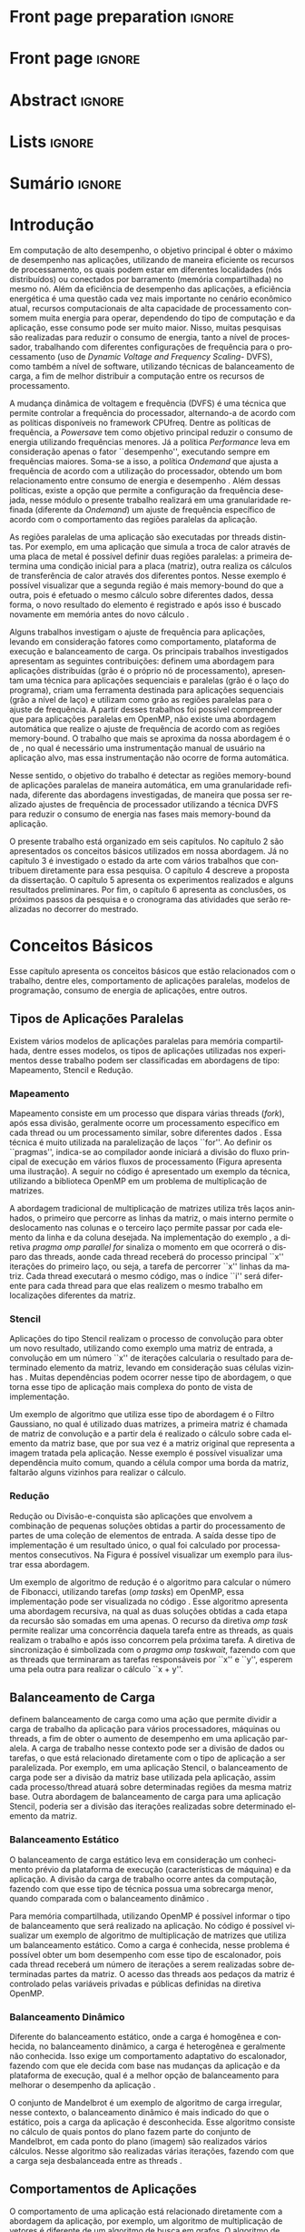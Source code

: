 #+TITLE: 
#+AUTHOR: Gabriel Bronzatti Moro

#+STARTUP: overview indent
#+LANGUAGE: en
#+OPTIONS: H:3 creator:nil timestamp:nil skip:nil toc:nil num:t ^:nil ~:~
#+OPTIONS: author:nil title:nil date:nil
#+TAGS: noexport(n) deprecated(d) ignore(i)
#+EXPORT_SELECT_TAGS: export
#+EXPORT_EXCLUDE_TAGS: noexport

#+LATEX_CLASS: iiufrgs
#+LATEX_CLASS_OPTIONS: [ppgc,tc,brasilian]
#+LATEX_HEADER: \usepackage[utf8]{inputenc}
#+LATEX_HEADER: \usepackage[T1]{fontenc}
#+LATEX_HEADER: \usepackage{subfigure}
#+LATEX_HEADER: \usepackage{tabulary}
#+LATEX_HEADER: \usepackage{tabularx}
#+LATEX_HEADER: \usepackage{mathtools}
#+LATEX_HEADER: \usepackage{algorithm}
#+LATEX_HEADER: \usepackage{algorithmic}
#+LATEX_HEADER: \usepackage{listings}
#+LATEX_HEADER: \lstset{language=C++,
#+LATEX_HEADER:  basicstyle=\ttfamily,
#+LATEX_HEADER:  keywordstyle=\color{blue}\ttfamily,
#+LATEX_HEADER:  stringstyle=\color{red}\ttfamily,
#+LATEX_HEADER:  commentstyle=\color{green}\ttfamily,
#+LATEX_HEADER:  morecomment=[l][\color{magenta}]{\#}
#+LATEX_HEADER: }
#+LATEX_HEADER: \newcommand{\prettysmall}{\fontsize{6.5}{6.5}\selectfont}
#+LATEX_HEADER: \newcommand{\prettysmallbis}{\fontsize{7}{7}\selectfont}
#+LATEX_HEADER: \newcommand{\mtilde}{~}
#+LATEX_HEADER: \usepackage[utf8]{inputenc}
#+LATEX_HEADER: \usepackage[T1]{fontenc}
#+LATEX_HEADER: %\usepackage{palatino}
#+LATEX_HEADER: \usepackage{hyperref}
#+LATEX_HEADER: \usepackage{cleveref}
#+LATEX_HEADER: \usepackage{booktabs}
#+LATEX_HEADER: \usepackage[normalem]{ulem}
#+LATEX_HEADER: \usepackage{xspace}
#+LATEX_HEADER: \usepackage{amsmath}
#+LATEX_HEADER: \usepackage{color}
#+LATEX_HEADER: \usepackage{lscape}
#+LATEX_HEADER: \newcommand{\review}[1]{\textcolor[rgb]{1,0,0}{[Orientador: #1]}}
#+LATEX_HEADER: \newcommand{\Orientador}[1]{\textcolor[rgb]{0.2,0.2,0.7}{[Orientador: #1]}}
#+LATEX_HEADER: \newcommand{\source}{Source: Author}
#+LATEX_HEADER: \input{configuration.tex}

* Export to PDF (org-mode installation + emacnos configuration)    :noexport:

_org-mode installation_

Use the org-version =8.3.4=. To check, run M-x then type org-version,
then hit the enter key. You should see the current version. If your
version is older, or if the command you just type is unrecognized, you
have to install the latest version of org by following these steps:

#+BEGIN_SRC sh :results silent :exports none
git clone git://orgmode.org/org-mode.git; cd org-mode;
git checkout release_8.3.4; make
#+END_SRC

Then, edit the file =local.mk= changing the variable =prefix=. I
suggest you install in your HOME directory by putting something like:

=/home/schnorr/install/org-mode/=

For me, I have this (just an example):

#+BEGIN_EXAMPLE
prefix  = /home/schnorr/install/org-mode/
#+END_EXAMPLE

Finally, within the org-mode directory, just type:

#+BEGIN_SRC sh :results silent :exports none
make install
#+END_SRC

_Emacs configuration_

Now, you need to configure emacs.

Create a directory =.emacs.d= in your HOME directory.

Make sure your version of emacs is at least 24.4. Mine is:

#+begin_src sh :results output :session :exports both
emacs --version
#+end_src

#+RESULTS:
: GNU Emacs 24.4.1
: Copyright (C) 2014 Free Software Foundation, Inc.
: GNU Emacs comes with ABSOLUTELY NO WARRANTY.
: You may redistribute copies of Emacs
: under the terms of the GNU General Public License.
: For more information about these matters, see the file named COPYING.

Then, create (in =.emacs.d= directory) a =init.el= file with the following:

#+BEGIN_EXAMPLE
(add-to-list 'load-path "~/install/org-mode/emacs/site-lisp/org")
(mapc #'org-babel-load-file (directory-files dotfiles-dir t "\\.org$"))
#+END_EXAMPLE

To have the shortcuts and facilities I employ when coding in org, you
might want to put in the =.emacs.d= directory the contents described here:

http://mescal.imag.fr/membres/arnaud.legrand/misc/init.php

Or, just execute the following sequence of commands:

#+begin_src sh :results output :session :exports both
cd $HOME/.emacs.d/
wget http://mescal.imag.fr/membres/arnaud.legrand/misc/init.org -O mine.org
#+end_src

Note that the name has to be different from =init.org=, otherwise in the
first run of =emacs=, the initialization process will destroy the
configuration file you have just created. In this example, I have then
called the file =mine.org=.

Hope this helps.

* Front page preparation                                           :ignore:
#+BEGIN_LaTeX
\title{Reduzindo o Consumo de Energia nas Regiões Memory-bound de Aplicações Paralelas}
\author{Bronzatti Moro}{Gabriel}
\advisor[Prof.~Dr.]{Mello Schnorr}{Lucas}

\date{Outubro}{2016}
\location{Porto Alegre}{RS}

% \renewcommand{\nominataReit}{Prof\textsuperscript{a}.~Wrana Maria Panizzi}
% \renewcommand{\nominataReitname}{Reitora}
% \renewcommand{\nominataPRE}{Prof.~Jos{\'e} Carlos Ferraz Hennemann}
% \renewcommand{\nominataPREname}{Pr{\'o}-Reitor de Ensino}
% \renewcommand{\nominataPRAPG}{Prof\textsuperscript{a}.~Joc{\'e}lia Grazia}
% \renewcommand{\nominataPRAPGname}{Pr{\'o}-Reitora Adjunta de P{\'o}s-Gradua{\c{c}}{\~a}o}
% \renewcommand{\nominataDir}{Prof.~Philippe Olivier Alexandre Navaux}
% \renewcommand{\nominataDirname}{Diretor do Instituto de Inform{\'a}tica}
% \renewcommand{\nominataCoord}{Prof.~Carlos Alberto Heuser}
% \renewcommand{\nominataCoordname}{Coordenador do PPGC}
% \renewcommand{\nominataBibchefe}{Beatriz Regina Bastos Haro}
% \renewcommand{\nominataBibchefename}{Bibliotec{\'a}ria-chefe do Instituto de Inform{\'a}tica}
% \renewcommand{\nominataChefeINA}{Prof.~Jos{\'e} Valdeni de Lima}
% \renewcommand{\nominataChefeINAname}{Chefe do \deptINA}
% \renewcommand{\nominataChefeINT}{Prof.~Leila Ribeiro}
% \renewcommand{\nominataChefeINTname}{Chefe do \deptINT}


%
% TODO: provide these keywords
%
\keyword{Aplicações Paralelas, Consumo de Energia, Memory-bound, DVFS}
#+END_LaTeX

* Front page                                                       :ignore:
#+BEGIN_LaTeX
\maketitle
#+END_LaTeX

* Abstract                                                         :ignore:

#+BEGIN_LaTeX
\begin{abstract}
#+END_LaTeX
#+BEGIN_LaTeX
Além de reduzir o tempo de execução de uma aplicação paralela, 
o consumo energético é um problema constantemente abordado na 
área de computação de alto desempenho. A partir do entendimento  
do comportamento de uma aplicação paralela é possível 
identificar regiões em que ocorre mais processamento e outras regiões 
que esperam mais pela memória, as chamadas regiões memory-bound. Este trabalho 
tem por objetivo identificar as regiões memory-bound de uma aplicação paralela de 
maneira automatizada, a partir do conhecimento dessas regiões, nossa abordagem 
utilizará a técnica DVFS (\textit{Dynamic Voltage and Frequency Scaling}) para realizar ajustes 
em uma granularidade refinada de frequência de processador para reduzir 
o consumo de energia da aplicação como um todo. 
Os experimentos preliminares apresentam resultados de várias execuções realizadas, onde foi possível 
identificar trechos memory-bound das aplicações. Os próximos passos da pesquisa será definir as fases 
da aplicação e utilizar o framework CPUfreq para instanciar nossa metodologia, realizando ajustes 
de frequência.
\end{abstract}
#+END_LaTeX

* Lists                                                            :ignore:

#+BEGIN_LaTeX
%\listoffigures
%\listoftables

% lista de abreviaturas e siglas
% o parametro deve ser a abreviatura mais longa
%\begin{listofabbrv}{SPMD}
%   \item[ANTLR] Another Tool For Language Recognition
%   \item[CSV] Comma Separated Values
%   \item [DBMS] Database Management System    
%   \item[GC] Garbage Collector 
%   \item[HPC] High Performance Computing
%   \item[JDBC] Java Database Connectivity
%   \item[JVM] Java Virtual Machine
%\end{listofabbrv}


% idem para a lista de símbolos
% \begin{listofsymbols}{$\alpha\beta\pi\omega$}
%     \item[$\sum{\frac{a}{b}}$] Somatório do produtório
%     \item[$\alpha\beta\pi\omega$] Fator de inconstância do resultado
% \end{listofsymbols}
#+END_LaTeX

* Sumário                                                            :ignore:

#+BEGIN_LaTeX
\tableofcontents
#+END_LaTeX

* Configuring Emacs to correctly export to PDF                     :noexport:

Org mode is configured by default to export only the base classes.

See for details:
+ http://orgmode.org/worg/org-tutorials/org-latex-export.html

Execute the following code (with C-c C-c) prior to export this file to PDF.

#+BEGIN_SRC emacs-lisp :results silent :exports nones
(add-to-list 'load-path ".")
(require 'ox-extra)
(ox-extras-activate '(ignore-headlines))
(add-to-list 'org-latex-classes
             '("iiufrgs"
               "\\documentclass{iiufrgs}"
               ("\\chapter{%s}" . "\\chapter*{%s}")
               ("\\section{%s}" . "\\section*{%s}")
               ("\\subsection{%s}" . "\\subsection*{%s}")
               ("\\subsubsection{%s}" . "\\subsubsection*{%s}")
               ("\\paragraph{%s}" . "\\paragraph*{%s}")
               ("\\subparagraph{%s}" . "\\subparagraph*{%s}")))
#+END_SRC
* 2016-03-18 First entry (proper emacs configuration file)   :noexport:Orientador:

I recommend you use Arnaud's emacs configuration file, available here:
+ http://mescal.imag.fr/membres/arnaud.legrand/misc/init.php

Download the file =init.org=:

#+begin_src sh :results output :session :exports both
wget http://mescal.imag.fr/membres/arnaud.legrand/misc/init.org
#+end_src

#+RESULTS:

* 2016-04-29 How to compile with _bibtex_ entries              :Orientador:noexport:

Do as follows:

1. Export as usual to latex
2. Then, type in the terminal
   #+begin_src sh :results output :session :exports both
   pdflatex Dissertation.tex
   bibtex Dissertation
   pdflatex Dissertation.tex
   pdflatex Dissertation.tex
   #+end_src

* Introdução

Em computação de alto desempenho, o objetivo principal é obter o
máximo de desempenho nas aplicações, utilizando de maneira eficiente
os recursos de processamento, os quais podem estar em diferentes
localidades (nós distribuídos) ou conectados por barramento (memória
compartilhada) no mesmo nó. Além da eficiência de desempenho das
aplicações, a eficiência energética é uma questão cada vez mais
importante no cenário econômico atual, recursos computacionais de alta
capacidade de processamento consomem muita energia para operar,
dependendo do tipo de computação e da aplicação, esse consumo pode ser
muito maior. Nisso, muitas pesquisas são realizadas para reduzir o 
consumo de energia, tanto a nível de processador, trabalhando com
diferentes configurações de frequência para o processamento (uso de /Dynamic Voltage and
Frequency Scaling/- DVFS), como também a nível de software, utilizando técnicas de
balanceamento de carga, a fim de melhor distribuir a computação entre
os recursos de processamento.

A mudança dinâmica de voltagem e frequência (DVFS) é uma técnica que permite controlar a
frequência do processador, alternando-a de acordo com as 
políticas disponíveis no framework CPUfreq. Dentre as políticas de
frequência, a /Powersave/ tem como objetivo principal reduzir o consumo
de energia utilizando frequências menores. Já a política /Performance/
leva em consideração apenas o fator ``desempenho'', executando sempre em
frequências maiores. Soma-se a isso, a política /Ondemand/ que
ajusta a frequência de acordo com a utilização do processador, obtendo
um bom relacionamento entre consumo de energia e desempenho \cite{Sueur2010}. Além
dessas políticas, existe a opção que permite a configuração da
frequência desejada, nesse módulo o presente trabalho realizará em uma
granularidade refinada (diferente da /Ondemand/) um ajuste de frequência
específico de acordo com o comportamento das regiões paralelas da aplicação.

As regiões paralelas de uma aplicação são executadas por threads
distintas. Por exemplo, em uma aplicação que simula a troca de calor
através de uma placa de metal é possível definir duas regiões
paralelas: a primeira determina uma condição inicial para a placa
(matriz), outra realiza os cálculos de transferência de calor através
dos diferentes pontos. Nesse exemplo é possível visualizar que a segunda
região é mais memory-bound do que a outra, pois é efetuado o mesmo
cálculo sobre diferentes dados, dessa forma, o novo resultado do
elemento é registrado e após isso é buscado novamente em memória antes
do novo cálculo \cite{Morowsppd}. 

Alguns trabalhos investigam o ajuste de frequência para
aplicações, levando em consideração fatores como comportamento,
plataforma de execução e balanceamento de carga. Os principais
trabalhos investigados apresentam as seguintes contribuições:
\citeonline{freeh2005exploring} definem uma abordagem para aplicações
distribuídas (grão é o próprio nó de processamento),
\citeonline{laurenzano2011reducing} apresentam uma técnica para
aplicações sequenciais e paralelas (grão é o laço do programa),
\citeonline{spiliopoulos2012power} criam uma ferramenta destinada para
aplicações sequenciais (grão a nível de laço) e
\citeonline{millani2016fr} utilizam como grão as regiões paralelas para
o ajuste de frequência. A partir desses trabalhos foi possível
compreender que para aplicações paralelas em OpenMP, não existe uma
abordagem automática que realize o ajuste de frequência de acordo com
as regiões memory-bound. O trabalho que mais se aproxima da nossa
abordagem é o de \citeonline{millani2016fr}, no qual é necessário uma
instrumentação manual de usuário na aplicação alvo, mas essa
instrumentação não ocorre de forma automática. 

Nesse sentido, o objetivo do trabalho é detectar as regiões
memory-bound de aplicações paralelas de maneira automática, em uma
granularidade refinada, diferente das abordagens investigadas, de
maneira que possa ser realizado ajustes de frequência de processador
utilizando a técnica DVFS para reduzir o consumo de energia nas fases
mais memory-bound da aplicação. 

O presente trabalho está organizado em seis capítulos. No capítulo 2
são apresentados os conceitos básicos utilizados em nossa
abordagem. Já no capítulo 3 é investigado o estado da arte com vários
trabalhos que contribuem diretamente para essa pesquisa. O capítulo 4
descreve a proposta da dissertação. O capítulo 5 apresenta os
experimentos realizados e alguns resultados preliminares. Por fim, o
capítulo 6 apresenta as conclusões, os próximos passos da pesquisa e o
cronograma das atividades que serão realizadas no decorrer do
mestrado.   

* Conceitos Básicos
\label{chapter.basic_concepts}

Esse capítulo apresenta os conceitos básicos que estão relacionados
com o trabalho, dentre eles, comportamento de aplicações paralelas,
modelos de programação, consumo de energia de aplicações, entre
outros. 

** Tipos de Aplicações Paralelas

Existem vários modelos de aplicações paralelas para memória
compartilhada, dentre esses modelos, os tipos de aplicações utilizadas
nos experimentos desse trabalho podem ser classificadas em abordagens
de tipo: Mapeamento, Stencil e Redução.

*** Mapeamento

Mapeamento consiste em um processo que dispara várias threads
(/fork/), após essa divisão, geralmente ocorre um processamento
específico em cada thread ou um processamento similar, sobre
diferentes dados \cite{pacheco2011introduction}. Essa técnica é muito
utilizada na paralelização de laços ``for''. Ao definir os
``pragmas'', indica-se ao compilador aonde iniciará a divisão do fluxo
principal de execução em vários fluxos de processamento (Figura
\ref{fig.fork-join} apresenta uma ilustração). A
seguir no código \ref{lst.mm} é apresentado um exemplo da técnica,
utilizando a biblioteca OpenMP em um problema de multiplicação de
matrizes. 


#+BEGIN_LaTeX
\begin{figure}[!htb]
\caption{Exemplo de Mapeamento \cite{pacheco2011introduction}.}
\centering
\includegraphics[width=.85\linewidth]{./img/applicationFork-join.pdf}
\label{fig.fork-join} 
\end{figure}
#+END_LaTeX


#+LaTeX: \lstset{language=C,caption={Multiplicação de matrizes usando Mapeamento \cite{Krause2016}.},label=lst.mm}
#+BEGIN_LaTeX
\begin{lstlisting}
int i,j,k;
double tmp=0.0;

#pragma omp parallel for private(i,j,k)
for(i=0;i < size; i++) {
  for(j=0;j < size; j++) {
	  tmp=0;
	  for(k=0; k < size; k++) {
	    tmp = tmp + A[i * size + k] * B[k * size + j];
    }
	    R[i * size + j] = tmp;
	}
}
\end{lstlisting}

#+END_LaTeX

A abordagem tradicional de multiplicação de matrizes utiliza três
laços aninhados, o primeiro que percorre as linhas da matriz, o mais
interno permite o deslocamento nas colunas e o terceiro laço permite
passar por cada elemento da linha e da coluna desejada. Na
implementação do exemplo \ref{lst.mm}, a diretiva 
/pragma omp parallel for/ sinaliza o momento em que ocorrerá o
disparo das threads, aonde cada thread receberá do processo principal
``x'' iterações do primeiro laço, ou seja, a tarefa de percorrer ``x''
linhas da matriz. Cada thread executará o mesmo código, mas o índice
``i'' será diferente para cada thread para que elas realizem o mesmo
trabalho em localizações diferentes da matriz. 


*** Stencil

Aplicações do tipo Stencil realizam o processo de convolução para
obter um novo resultado, utilizando como exemplo uma matriz de
entrada, a convolução em um número ``x'' de iterações calcularia o
resultado para determinado elemento da matriz, levando
em consideração suas células vizinhas \cite{Roth1997}. Muitas
dependências podem ocorrer nesse tipo de abordagem, o que torna esse
tipo de aplicação mais complexa do ponto de vista de implementação.  

Um exemplo de algoritmo que utiliza esse tipo de abordagem é o Filtro
Gaussiano, no qual é utilizado duas matrizes, a primeira matriz é
chamada de matriz de convolução e a partir dela é realizado o cálculo
sobre cada elemento da matriz base, que por sua vez é a matriz
original que representa a imagem tratada pela aplicação. Nesse exemplo
é possível visualizar uma dependência muito comum, quando a célula
compor uma borda da matriz, faltarão alguns vizinhos para
realizar o cálculo.


*** Redução

Redução ou Divisão-e-conquista são aplicações que envolvem a combinação de pequenas
soluções obtidas a partir do processamento de partes de uma coleção de
elementos de entrada. A saída desse tipo de implementação é um
resultado único, o qual foi calculado por processamentos
consecutivos. Na Figura \ref{fig.reduction} é possível visualizar um
exemplo para ilustrar essa abordagem.

#+BEGIN_LaTeX
\begin{figure}[!htb]
\caption{Exemplo de Redução.}
\centering
\includegraphics[width=.40\linewidth]{./img/applicationReduction.pdf}
\label{fig.reduction} 
\end{figure}
#+END_LaTeX

Um exemplo de algoritmo de redução é o algoritmo para calcular o
número de Fibonacci, utilizando tarefas (/omp tasks/) em OpenMP, essa implementação
pode ser visualizada no código \ref{lst.fib}. Esse algoritmo apresenta
uma abordagem recursiva, na qual as duas soluções obtidas a cada etapa
da recursão são somadas em uma apenas. O recurso da diretiva 
/omp task/ permite realizar uma concorrência daquela tarefa entre as
threads, as quais realizam o trabalho e após isso concorrem pela
próxima tarefa. A diretiva de sincronização é simbolizada com o /pragma
omp taskwait/, fazendo com que as threads que terminaram as
 tarefas responsáveis por ``x'' e ``y'', esperem uma pela outra para
realizar o cálculo ``x + y''. 

#+LaTeX: \lstset{language=C,caption={Fibonacci implementado usando tarefas OpenMP \cite{addison2009openmp}.},label=lst.fib}
#+BEGIN_LaTeX
\begin{lstlisting}
int fib(int n) {
    int x, y;
    if (n < 2)
        return n;
    else {
        #pragma omp task shared(x)
            x = fib(n - 1);
        #pragma omp task shared(y)
            y = fib(n - 2);
        #pragma omp taskwait
            return x + y;
    }
}
\end{lstlisting}

#+END_LaTeX

** Balanceamento de Carga

\citeonline{Li2005} definem balanceamento de carga como uma ação que
permite dividir a carga de trabalho da aplicação para vários
processadores, máquinas ou threads, a fim de obter o aumento de
desempenho em uma aplicação paralela. A carga de trabalho nesse
contexto pode ser a divisão de dados ou tarefas, o que está
relacionado diretamente com o tipo de aplicação a ser
paralelizada. Por exemplo, em uma aplicação Stencil, o balanceamento
de carga pode ser a divisão da matriz base utilizada pela aplicação,
assim cada processo/thread atuará sobre determinadas regiões da mesma
matriz base. Outra abordagem de balanceamento de carga para uma
aplicação Stencil, poderia ser a divisão das iterações realizadas
sobre determinado elemento da matriz.  

*** Balanceamento Estático

O balanceamento de carga estático leva em consideração um conhecimento
prévio da plataforma de execução (características de máquina) e da
aplicação. A divisão da carga de trabalho ocorre antes da computação,
fazendo com que esse tipo de técnica possua uma sobrecarga menor, quando
comparada com o balanceamento dinâmico \cite{Li2005}. 

Para memória compartilhada, utilizando OpenMP é possível informar o
tipo de balanceamento que será realizado na aplicação. No código
\ref{lst.static} é possível visualizar um exemplo de algoritmo de
multiplicação de matrizes que utiliza um balanceamento estático. Como
a carga é conhecida, nesse problema é possível obter um bom desempenho
com esse tipo de escalonador, pois cada thread receberá um número
de iterações a serem realizadas sobre determinadas partes da
matriz. O acesso das threads aos pedaços da matriz é controlado pelas variáveis
privadas e públicas definidas na diretiva OpenMP.

#+LaTeX: \lstset{language=C,caption={Uso de balanceamento estático em OpenMP.} ,label=lst.static}
#+BEGIN_LaTeX
\begin{lstlisting}
#pragma omp parallel for private(i,j,k,tmp) schedule(static)
    for(i=0;i < size; i++) {
		for(j=0;j < size; j++) {
			tmp=0;
			for(k=0; k < size; k++)
				tmp = tmp + A[i][k] * B[k][j];
			R[i][j] = tmp;
		}
	}
\end{lstlisting}


#+END_LaTeX

*** Balanceamento Dinâmico

Diferente do balanceamento estático, onde a carga é
homogênea e conhecida, no balanceamento dinâmico, a carga é
heterogênea e geralmente não conhecida. Isso exige um comportamento
adaptativo do escalonador, fazendo com que ele decida com base nas
mudanças da aplicação e da plataforma de execução, qual é a melhor
opção de balanceamento para melhorar o desempenho da aplicação
\cite{Li2005}. 

O conjunto de Mandelbrot é um exemplo de algoritmo de carga irregular,
nesse contexto, o balanceamento dinâmico é mais indicado do que o
estático, pois a carga da aplicação é desconhecida. Esse algoritmo
consiste no cálculo de quais pontos do plano fazem parte do conjunto
de Mandelbrot, em cada ponto do plano (imagem) são realizados vários
cálculos. Nesse algoritmo são realizadas várias iterações, fazendo com
que a carga seja desbalanceada entre as threads
\cite{chandra2001parallel}. 

** Comportamentos de Aplicações

O comportamento de uma aplicação está relacionado diretamente com a
abordagem da aplicação, por exemplo, um algoritmo de multiplicação de
vetores é diferente de um algoritmo de busca em grafos. O algoritmo de
busca em grafos, por exemplo, possui um comportamento mais
memory-bound do que o algoritmo de multiplicação de vetores, pois
quando é realizado uma busca em grafos, por determinado nó, pode
ocorrer vários misses de cache. A maneira com que o grafo é
representado (lista ou matriz de adjacência) geralmente dificulta a
busca por determinado elemento do grafo, diferente de um vetor, aonde
os elementos estão próximos, promovendo melhor localidade espacial no
uso da memória cache.

\citeonline{jesshope2006advances} definem que as aplicações memory-bound 
são aquelas que o desempenho aumenta a medida que for reduzido a taxa de 
cache misses para o segundo nível de cache (cache L2). Diferente disso, nas 
aplicações que não são memory-bound, não ocorre o aumento de desempenho a medida 
que a taxa de cache misses diminui. Uma das maneiras de medir esse 
comportamento é a partir de contadores de hardware, os quais informam a 
quantidade de acessos aos níveis de cache, memória principal,
quantidade de instruções executadas e assim por diante.


Além da taxa de misses para o segundo nível de cache para definir o
comportamento de uma aplicação, também é possível utilizar a métrica
IPC (Instrução por Ciclo). Essa métrica permite verificar quantas
instruções o programa realiza por ciclo de processador, dessa maneira
podemos analisar se reduzindo o número de instruções de uma aplicação,
aumentamos o seu desempenho, se isso acontecer podemos classificar a
aplicação como non-memory-bound ou CPU-bound
\cite{jesshope2006advances}.

#+BEGIN_LaTeX
%\begin{figure}[!htb]
%\caption{JavaCC's file generation flow}
%\centering
%\includegraphics[width=.85\linewidth]{./img/javaccex.pdf}
%\label{fig.javaccex} 
%\\\source
%\end{figure}
#+END_LaTeX

** Consumo de Energia de Aplicações

Segundo \citeonline{Orgerie2014}, o consumo de energia de recursos
computacionais pode ser medido através de sensores de energia (gasto
real) ou estimados a partir de modelos (estimativa teórica). Algumas
ferramentas podem ser utilizadas para acessar esses sensores, um
exemplo de ferramenta que permite obter uma relação do consumo de
energia total gasto pela aplicação é a Intel PCM, fornecendo o consumo
de energia gasto pela CPU (considerando as memórias caches) e memória
principal \cite{SilveiraAndMoro}. Outra maneira é estimar a energia
utilizando modelos, o CACTI é um exemplo de ferramenta que permite
especificar o modelo de memória utilizado pela plataforma de execução,
a partir disso é possível obter uma estimativa de gasto de energia por
instrução \cite{SilveiraAndMoro}.  


Além de conhecer o quanto de energia a aplicação consome, vários
trabalhos possuem propostas de redução no consumo energético, dentre
os assuntos investigados, uma técnica amplamente utilizada para
economizar energia a partir da redução da frequência do processador é a técnica DVFS (
#+BEGIN_LaTeX
\textit{Dynamic Voltage and Frequency Scaling}
#+END_LaTeX
). Essa técnica permite reduzir a frequência do processador em
determinados trechos de execução do programa, os quais possuem um
comportamento mais memory-bound \cite{Sueur2010}. A seguir na equação
retirada de \citeonline{Sueur2010} é possível visualizarmos o impacto
que a redução da frequência possui no cálculo de potência.

#+BEGIN_LaTeX
\begin{equation}\label{eq:powerconsumption}
P = CfV^{2} + P_{static}
\end{equation}
#+END_LaTeX

O cálculo da potência (``P'') leva em consideração a capacitância (``C'') do circuito,
a frequência em que as operações são realizadas e a voltagem (``V'')
utilizada, ambos parâmetros são somados à potência estática, assim é
obtido a potência de sistema. A frequência está relacionada a
velocidade em que as operações são realizadas, reduzindo esse valor é
possível realizar a mesma carga de trabalho, só que o tempo de
processamento será maior do que quando utilizado uma frequência
maior. É fundamental conhecer essa relação, visto que, em trechos onde
o processador espera por acessos à memória, reduzindo a frequência é
possível reduzir o consumo de energia, sem impactar no desempenho da
aplicação. 

O framework CPUfreq possibilita alternar a frequência utilizada pelo
processador, esse framework possui dois módulos, o /Governor/ que
realiza as decisões de acordo com a política adotada e o /Driver/ que
realiza as ações de acordo com a decisão do /Governor/. As políticas
disponíveis no framework são: /Performance, Powersave, Ondemand,
Userspace/ e /Consertative/ \cite{Wiki2012}. Cada uma das políticas (ou
também chamadas de /Governors/) define uma prioridade a ser atingida, na
/Performance/ o processador executa sempre a maior frequência
disponível, diferentemente da política /Powersave/ que sempre executa na
menor frequência, a fim de obter o menor  consumo de energia possível,
não levando em consideração o  desempenho
\cite{KernelDocumentacao}. Além dessas duas políticas, a política
/Ondemand/ realiza o ajuste de frequência do processador de acordo com o
sua utilização e a política /Userspace/ permite que o usuário possa
selecionar uma frequência específica. Frequentemente trabalhos que
utilizam o framework CPUFreq na política /Userspace/, procuram comparar
os resultados obtidos a partir de suas técnicas com as demais
políticas do framework.

* Trabalhos Relacionados
\label{chapter.relatedwork}

A coleta dos trabalhos relacionados foi realizada utilizando a técnica
chamada mapeamento sistemático da literatura \cite{Kitchenham2007}. Essa 
técnica permite realizar um estudo prévio sobre a literatura com uma 
boa cobertura, tendo por base um protocolo de pesquisa para seleção 
dos artigos. O protocolo definido para investigar o estado da arte pode ser 
visualizado na Tabela \ref{table:protocoloDePesquisa}.

#+BEGIN_LaTeX
\begin{table}[!htb]
\centering
\caption{Protocolo de Pesquisa}\label{table:protocoloDePesquisa}
\vspace{0.5cm}
\begin{tabular}{|l|} 
\hline
\textbf{Critérios de Seleção} \\
\hline
- publicados a partir de 2005 \\
- artigos de bases confiáveis, revistas, periódicos e \\ 
conferências \\
- trabalho deve apresentar uma metodologia consistente,\\
com uma descrição detalhada dos experimentos \\
\hline
\textbf{Critério de Inclusão} \\
\hline
- trabalhos destinados a redução do consumo de energia \\
de aplicações paralelas, distribuídas e sequenciais \\
\hline
\textbf{Critérios de Exclusão} \\
\hline
- artigos com o número menor ou igual a 6 páginas \\
- artigos não escritos em inglês \\
\hline
\textbf{Palavras-chave} \\
\hline
``memory-bound'' + ``behavior'' + \\ 
``applications'' + ``power consumption'' + \\ 
``hpc'' \\
\hline
\textbf{Questão de Pesquisa} \\
\hline
- Quais são as abordagens/técnicas que permitem diminuir\\
a redução de energia de aplicações, levando em consideração\\
 o comportamento de aplicações? \\
\hline
\end{tabular}
\end{table}
#+END_LaTeX

Não existe uma solução definitiva para detectar se uma região de
código é mais memory-bound ou CPU-bound. Alguns trabalhos focam mais
na detecção de fases para aplicações sequenciais
\cite{spiliopoulos2012power}, outros se concentram mais na perspectiva
de aplicações distribuídas \cite{freeh2005exploring} e paralelas
\cite{laurenzano2011reducing, millani2016fr}.

\citeonline{spiliopoulos2012power} apresentam uma ferramenta chamada
Power-Sleuth que é capaz de fornecer uma descrição detalhada do
comportamento de uma aplicação quando executada em determinada
frequência. Esse trabalho utiliza três técnicas fundamentais para
compreender o comportamento de um programa, detecção de fases, modelo
DVFS (/Dynamic Voltage and Frequency Scaling/) e modelos de
correlação. A abordagem desenvolvida pelos autores identificam as
fases da aplicação utilizando uma biblioteca chamada ScarPhase que
utiliza o histórico de execução da aplicação, agrupando em fases, as
funções do programa que possuem um comportamento similar (acessos a
memória, taxa de misses, entre outros). Esse artigo investiga apenas
aplicações sequenciais, nessa perspectiva a identificação de áreas de
regiões memory-bound podem ser obtidas em uma granularidade mais
grosseira no intervalo entre amostras. Já para aplicações paralelas,
como são executadas sobre diferentes fluxos de processamento, cada
fluxo pode possuir um comportamento distinto de acordo com o
balanceamento da carga da aplicação, até mesmo para mesmas regiões de
código \cite{spiliopoulos2012power}.

Além da abordagem de \citeonline{spiliopoulos2012power}, a qual é mais
voltada para aplicações sequenciais, \citeonline{Poellabauer2005}
demonstram uma técnica chamada /Feed-back loop/, essa técnica utiliza
uma métrica chamada MAR (/data cache misses / instructions executed/) e
também DVFS. A partir da equação MAR é possível analisar a porcentagem
de misses nas instruções executadas pela aplicação como um todo,
fazendo com que a partir desses resultados seja possível realizar
previsões sobre o comportamento de aplicações em determinada
arquitetura. Os resultados dessa pesquisa apresentam uma economia de
energia de até 27% para as seis aplicações executadas.

\citeonline{laurenzano2011reducing} definem uma
abordagem automatizada que permite selecionar a frequência mais
adequada de processador para determinado laço do programa. A
frequência do processador é escolhida utilizando como base uma análise
estática (realizada antes da execução) e outra análise realizada 
durante o tempo de execução da aplicação, utilizando os rastros
obtidos. Os autores utilizaram vários benchmarks, tendo como
base de execução o framework chamado pcubed (/PMaC's Performance and
Power benchmark/) que permite explorar diferentes comportamentos de
laços de interações, a fim de definir uma caracterização para a
máquina alvo. A caracterização da máquina define valores como consumo
de potência, desempenho, padrões de execução e frequências de
processador. Os resultados obtidos no experimento podem ser utilizados
posteriormente como base de conhecimento, assim é possível visualizar
o comportamento do consumo de energia quando se ajusta os fatores de
caracterização da máquina. Dentre os resultados obtidos pelo trabalho,
o melhor foi a redução de até 10,6% no consumo de energia.  

Diferente de \citeonline{laurenzano2011reducing},
\citeonline{freeh2005exploring} apresentam uma abordagem voltada à memória
distribuída para aplicações MPI. Essa abordagem encontra a melhor
frequência para cada nó, a frequência é definida por uma heurística
chamada ``gear'' que define um ganho entre consumo de energia e
desempenho. Com o trace obtido a partir de uma pré-execução, a
abordagem define blocos (/Basic blocks/) que realizam operações comuns,
depois dessa classificação é obtido as fases da aplicação que
correspondem a junção desses blocos. Para cada bloco é definido o
ganho desejado. O ganho é a melhor configuração encontrada (frequência
de processador) entre consumo de energia e desempenho para determinada
fase da aplicação. Os resultados apresentam um ganho considerável para
mais da metade das aplicações executadas, o melhor resultado obtido
foi a redução do consumo de energia em 9% e do tempo de execução em
1%. Em contraste a abordagem de  \citeonline{freeh2005exploring},
\citeonline{Ge2005} apresenta uma abordagem  que também utiliza a
técnica DVFS para aplicações paralelas em Clusters, mas  nessa
abordagem ao invés de utilizar as regiões mais memory-bound da
aplicação  para aplicar a redução da frequência, os autores realizam a
redução de frequência  de processador quando o desempenho da CPU não é
necessário, por exemplo quando  ocorre comunicações entre os processos
MPI.

# \review{blocos básicos é palavra reservada na computação: se refere
# aos blocos básicos definidos pelo compilador. Evitar usar esse termo
# se possível portanto, a menos que te refira a mesma coisa, o que não
# parece ser o caso.}

# R: Sim professor, mas o conceito abordado pelo autor é basic block
# mesmo, aquelas operações básicas que não utilizam acessos à memória


Para aplicações paralelas escritas com OpenMP,
\citeonline{millani2016fr} apresentam uma abordagem que analisa as
regiões paralelas de um programa, utilizando uma análise detalhada com
a técnica /Design of Experiments/ e /Screening Design/. Os autores
realizaram experimentos com sete benchmarks, através das execuções
eles concluíram que é possível obter um ganho considerável de energia
e desempenho com a utilização da abordagem, dependendo das
características comportamentais da aplicação. A técnica consiste na
instrumentação manual de código para assinalar as regiões paralelas no
código fonte. Diferente disso, o foco desse trabalho é direcionado na
identificação automática dessas regiões paralelas, baseando-se em
contadores de hardware específicos.

** Detecção de Regiões Memory-bound	

Cada um dos trabalhos analisados utiliza uma abordagem diferenciada
para analisar o comportamento de uma aplicação, classificando trechos
de execução mais memory-bound, partes em
que a aplicação espera por IO (entrada ou saída de dados), entre
outros comportamentos. Como o alvo desse trabalho é a detecção de regiões
memory-bound de aplicações paralelas, para que seja possível reduzir o
consumo de energia de toda aplicação pelo uso da técnica DVFS. Nessa
seção será abordado as medidas utilizadas pelas técnicas, ao
definir o comportamento memory-bound de um programa. Na Tabela
\ref{table:comparativoDeTrabalhos} é possível visualizar um
comparativo entre as abordagens. 

#+BEGIN_LaTeX
\begin{table}[h]
\centering
\caption{Comparativo de trabalhos}\label{table:comparativoDeTrabalhos}
\vspace{0.5cm}
\begin{tabular}{lll} 
Laurenzano et al. (2011) & Spiliopoulos et al. (2012) & Freeh et al. (2005) \\
\hline
Tamanho de Array & Miss na LLC & Miss na L2 \\
Stride & Cycles &  Operações por Miss \\
Taxa de Hit & Stall Cycles & -\\
Operações de Memória & Latência de Memória & - \\
Operações de FP & Tempo de Reorder Buffer & - \\
Instruções por Laço & - & - \\
\end{tabular}
\end{table}

%\begin{table}[h]
%\centering
%\caption{Comparativo de trabalhos}\label{table:comparativoDeTrabalhos}
%\vspace{0.5cm}
%\begin{tabular}{r|lr} 
%Trabalho & Medidas & Sobrecarga \\
%\hline
%\citeonline{spiliopoulos2012power} & Miss na LLC \\ Cycles & 2% \\
% & Cycles &  \\
% & Stall Cycles & \\
% & Latência de Memória & \\
% & Tempo de Reorder Buffer & \\
%\citeonline{freeh2005exploring} & Operações por Miss & - \\
% & Miss na L2 &  \\
%\citeonline{laurenzano2011reducing} & Tamanho de Array & 4x mais lento \\
% & stride & \\
% & Taxa de hit & \\
% & Número de Operações de Memória & \\
% & Número de Operações de FP & \\
% & Instruções por Laço & \\
%\citeonline{millani2016fr} & - & - \\
%\end{tabular}
%\end{table}
#+END_LaTeX

Dentre os trabalhos, pode-se visualizar que
\citeonline{laurenzano2011reducing} utilizam mais medidas que as outras
técnicas, a fim de compreender o comportamento da aplicação em uma
granularidade mais fina, analisando além das fases da aplicação onde
ocorre mais processamento, também os padrões de acesso à memória. Já
\citeonline{spiliopoulos2012power} apresentam uma abordagem diferente,
analisando também o tempo em que o /Reorder Buffer/ leva para encher. A
abordagem que utiliza menos medidas é a de
\citeonline{freeh2005exploring}, a qual analisa apenas o índice de
cache misses para o segundo nível de cache, já que em sua abordagem é
levado em consideração uma aplicação distribuída, o grão é o próprio
nó de processamento.

A partir da investigação desses trabalhos foi possível identificar a
carência de uma metodologia para identificar em uma granularidade
fina, as regiões memory-bound de aplicações paralelas. Outro ponto,
seria atribuir uma frequência adequada de processador para essas
regiões, possibilitando encontrar uma configuração que a aplicação
possua o melhor desempenho, menor consumo de energia ou a melhor
configuração para ambos requisitos. 

* Proposta

O objetivo desse trabalho é obter a melhor configuração de frequência
para um programa paralelo, de acordo com seu comportamento, o qual
pode ser mais memory-bound ou CPU-bound. Com as regiões memory-bound identificadas, o trabalho utilizará a
técnica DVFS (/Dynamic Voltage and Frequency Scaling/) para obter a
frequência adequada para cada parte do programa. Na Figura
\ref{fig.proposta} é possível visualizar de forma detalhada a proposta
do trabalho. 

#+BEGIN_LaTeX
\begin{figure}[!htb]
\caption{Proposta da Dissertação.}
\centering
\includegraphics[width=.85\linewidth]{./img/proposta.pdf}
\label{fig.proposta} 
\end{figure}
#+END_LaTeX

A primeira etapa tem por objetivo identificar os trechos em que o
programa é mais memory-bound, geralmente esses trechos são aqueles onde a
taxa de cache misses é relevante. Para obter essa informação deve ser
utilizado uma ferramenta que permita coletar a quantidade de misses a
cada intervalo de tempo, a quantidade de misses obtida naquele
intervalo de tempo deverá ser associada a uma parte do código, a fim
de que seja possível compreender a localização da região que ocorreu o
misses com o seu respectivo trecho de código. 

A ferramenta likwid permite no seu modo /timeline/ coletar a quantidade
de misses para as caches L2 e L3 em determinada ``fatia'' temporal de
execução em uma granularidade ajustável. Mas essa ferramenta não
permite correlacionar amostra com o código-fonte, para isso a
ferramenta não oferece suporte. Outra ferramenta que poderá ser
utilizada é o Scorep, nessa ferramenta é possível configurar os
contadores de hardware a serem utilizados por PAPI em suas variáveis
de ambiente, a ferramenta permite correlacionar trechos de código com
as medidas coletadas pelo PAPI, mas não é possível definir os
intervalos das coletas, o que faz com que a granularidade da abordagem
dependa da ferramenta.


/Design of Experiments/ (DoE) é uma técnica que permite projetar um
experimento utilizando como base os fatores e seus níveis. Os fatores
descrevem um conjunto de elementos que fazem parte da mesma
categoria. Já os níveis, são os elementos que compõe algum fator
específico, por exemplo, um fator threads possui os níveis um, dois e
três, assim por diante. A junção de vários níveis de diferentes
fatores, definem configurações em que o experimento pode ser
realizado, nesse contexto a técnica DoE é eficiente, pois permite
explorar as configurações possíveis do projeto experimental.

A segunda etapa do trabalho consiste em aplicar a técnica DoE, essa
técnica define fatores com diferentes níveis. Os principais fatores
conhecidos os quais deverão compor o DoE são: frequência e
região. Para cada região do programa dependendo se ela for
memory-bound ou não, o projeto de experimento pode definir dois tipos
de frequência: baixa ou alta. Como o objetivo é a melhor relação
desempenho e consumo de energia, seria possível escolher uma escala de
frequência adequada para toda a aplicação paralela. 

Além dessas etapas, a terceira etapa é aplicar a técnica DVFS
alternando em duas frequências (alta e baixa) por região paralela
identificada na etapa anterior. A técnica vai ser aplicada de acordo
com a configuração de experimento obtida pelo DoE, de maneira que seja
possível executar todas as possibilidades.

* Experimentos Preliminares
\label{chapter.experiments} 

# \review{Senti falta de um capítulo antes deste onde tu detalhas em
# duas páginas qual é a tua proposta. Nesse capítulo basicamente tu
# escreverás o que te mostrei com aquela figura que tirei a foto.}  

# \review{Ao entrar direto nos experimentos preliminares, claramente falta o
# capítulo de proposta, afinal isto é o texto de um projeto.} 

Os experimentos preliminares foram realizados com o objetivo de
investigar em uma granularidade fina, pontos de execução da aplicação
aonde ocorre um comportamento mais memory-bound, levando em
consideração o índice de cache misses na L2 e na cache L3. A
metodologia utilizada para realizar esse tipo de análise pode ser
visualizada na Figura \ref{fig.methodology}.

#+BEGIN_LaTeX
\begin{figure}[!htb]
\caption{Visão geral da metodologia utilizada para coletar os hardware counters \cite{Morowsppd}.}
\centering
\includegraphics[width=.85\linewidth]{./img/experimentosMetodologia.pdf}
\label{fig.methodology} 
\end{figure}
#+END_LaTeX

A metodologia utilizada nesse trabalho define algumas etapas, dentre
elas a compilação do código fonte, execução com instrumentação,
agrupamento dos arquivos ``.evt'' e agrupamento dos rastros em um
arquivo final. O arquivo binário é gerado a partir de uma compilação
comum, após isso o programa é executado utilizando a ferramenta
likwid-perfctr, utilizando o modo /timeline/ que permite coletar
contadores de hardware ao longo do tempo de execução da aplicação \cite{psti}. Na
diretiva de execução da aplicação com a ferramenta likwid, deve ser
definido os hardware counters desejados e também o intervalo em que
será realizado a amostragem. A partir da execução da aplicação é
gerado um arquivo de rastro para cada núcleo de processamento, os
quais são agrupados por um script para gerar o arquivo /trace/ para
realizarmos a análise do comportamento da aplicação.  

** Experimento com o Nas Parallel Benchmark (NPB)

O experimento foi realizado em uma máquina com 2 processadores
Intel(R) Xeon(R) E5-2650 CPU 2.00 GHz, cada um com 8 cores físicos e
tecnologia Hyper-Threading. A metodologia foi aplicada para três
aplicações do NPB, dentre elas: 3D Discrete Fast Fourier Transform
(FT), Lower-Upper Gauss-Seidel Solver (LU) e a Conjugante Gradient
(CG), utilizando a configuração padrão de threads do OpenMP para a
plataforma com 32 threads em execução.

*** Discrete 3D Fast Fourier Transform (NPB-FT, B Class)

A Figura \ref{fig.ftExecution} apresenta a taxa de cache misses da L2 e da L3 para a
aplicação FT, com amostragem realizada a cada 100 milisegundos de
execução. É possível visualizar claramente as fases mais memory-bound
da aplicação, as quais são representadas pelos picos em intervalos
regulares, quando analisamos esse comportamento para a cache L2. Já
para a cache L3 é observável que depois da fase de inicialização (onde
existe um pico de 37%), a taxa decresce em direção a zero. A maior
taxa de misses para a L2 foi 30%, entre 7.5 e 10 segundos de
execução. Já a menor taxa para a L2 foi de 10% de misses durante a
fase de inicialização da aplicação.

#+BEGIN_LaTeX
\begin{figure}[!htb]
\caption{Taxa de Misses para Caches L2 e L3, aplicação Fast Fourier Transform (NPB-FT, Classe B) \cite{Morowsppd}.}
\centering
\includegraphics[width=.85\linewidth]{./img/ft_L2_L3_100ms.pdf}
\label{fig.ftExecution} 
\end{figure}
#+END_LaTeX

# \review{Como é calculada a taxa de cache misses? O que é o 100\%?
# Existe um teto? Acho que seria melhor se tu alterasse todos os
# gráficos e não colocasse porcentagem mas sim a quantidade efetiva de
# cache misses naquele período.} 

# R: Caso eu coloque uma escala até 100%, vou ter problemas porque
# como os misses se concentram em 20 a 30%, ficará ruim de enxergar. A
# taxa de cache misses no likwid é obtida direto em porcentagem, ela é
# calculada da seguinte maneira: acessos a memória que ocorre a falta
# do dado (miss) /  acessos total à memória

*** Lower-Upper Gauss-Seidel Solver (NPB-LU, B Class)

A Figura \ref{fig.luExecution} apresenta a taxa de cache misses da L2
e da L3 para a aplicação LU. O comportamento da aplicação é bem
diferente da FT (conforme a Figura {fig.ftExecution}). A partir do
gráfico é possível visualizar que a taxa de misses ocorridos na L2
fica em aproximadamente 20%, enquanto que na cache L3, a taxa se
aproxima de zero durante toda a execução, com exceção da inicialização
da aplicação. 

#+BEGIN_LaTeX
\begin{figure}[!htb]
\caption{Taxa de Misses para Caches L2 e L3, aplicação Lower-Upper Gauss-Seidel Solver (NPB-LU, Classe B) \cite{Morowsppd}.}
\centering
\includegraphics[width=.85\linewidth]{./img/lu_L2_L3_100ms.pdf}
\label{fig.luExecution} 
\end{figure}
#+END_LaTeX

*** Conjugate Gradient (NPB-CG, B Class)

Na Figura \ref{fig.cgExecution} é possível visualizar o comportamento
da aplicação CG, levando em consideração a taxa de misses nas caches
L2 e L3. A partir da fase de inicialização, o comportamento de mabas
métricas se torna estável, aproximando-se de 38% de misses para a L2 e
zero para L3. Comparando com as aplicações anteriores (FT e LU) é
possível visualizar que a taxa de misses na L2 é maior do que as
outras, sugerindo um comportamento mais memory-bound. Dessa maneira,
essa aplicação potencialmente seria candidata para aplicação da
técnica DVFS, reduzindo a frequência nos pontos mais memory-bound, a
fim de obter a redução no consumo de energia.


#+BEGIN_LaTeX
\begin{figure}[!htb]
\caption{Taxa de Misses para Caches L2 e L3, aplicação Conjugate Gradient (NPB-CG, Classe B) \cite{Morowsppd}.}
\centering
\includegraphics[width=.85\linewidth]{./img/cg_L2_L3_100ms.pdf}
\label{fig.cgExecution} 
\end{figure}
#+END_LaTeX

** Sobrecarga da Técnica

Para analisar a sobrecarga do uso da biblioteca likwid \cite{psti} para
monitorar o comportamento da aplicação foi realizado um experimento
com as aplicações FT, CG e LU (NPB, Classe B), executadas com 1, 8,
16, 24 e 32 threads. A frequência de coleta das amostras foram
realizadas a cada 50, 100, 150 e 200 milisegundos. Também, foram
realizadas execuções com o uso da ferramenta likwid e outras execuções
sem likwid. Dentre essas configurações, o experimento utilizou 30
replicações para cada configurações (fatores e valores), de maneira
aleatória, a fim de evitar qualquer vício no ambiente de
execução. Além disso, o experimento foi realizado em uma máquina com 2
processadores Intel(R) Xeon(R) E5-2650 CPU 2.00 GHz, cada um com 8
cores físicos e tecnologia Hyper-Threading. Na Figura
\ref{fig.overhead} é possível visualizar o resultado do experimento. 

#+BEGIN_LaTeX
\begin{figure}[!htb]
\caption{Sobrecarga da técnica para as aplicações FT, CG e LU (NPB, Classe B).}
\centering
\includegraphics[width=.85\linewidth]{./img/exp5Overhead.pdf}
\label{fig.overhead} 
\end{figure}
#+END_LaTeX

# \review{Sobrecarga em relação a que? Sem o likwid? Isso tu não fala
# explicitamente no texto, mas deveria.} 

# R: Eu apontei no texto no primeiro parágrafo, que a comparação é
# realizada com e sem o uso de likwid
# \review{Como tu calculaste essas porcentagens? Falta a incerteza
# (standard error) desses experimentos para poder dizer que há
# diferença entre 50, 100, ... Onde estão os dados para eu calcular de
# maneira independente?} 
# Essa porcentagem foi calculada da seguinte forma: (1 - tempo total da
# aplicação sem likwid / tempo utilizando likwid para determinada
# frequência de amostragem)
# Acredito que o standard erro poderia confundir a visualização do
# overhead, só se eu mudasse de gráfico, que tipo de gráfico posso utilizar?

O gráfico de overhead para as três aplicações apresenta na maioria dos
casos, um maior overhead com amostragem a cada 50 milisegundos. Em
alguns casos, isso não ocorreu, um exemplo foi na aplicação ft.B,
quando executada com 32 threads, aonde o overhead mais baixo foi com
50 milisegundos. Um dos motivos associados a isso pode ser que os
trechos aonde foi coletado as amostras a cada 50 milisegundos, o
overhead da comunicação ou da sincronização das threads não estava
ocorrendo tão intensamente como nos trechos de coleta com 150
milisegundos (maior overhead para ft.B com 32 threads).

O maior overhead de uso da ferramenta likwid obtido foi de 1.04% em
dois casos, o primeiro na aplicação ft.B executada com apenas 1
thread, já o segundo caso ocorreu na aplicação lu.B com 16
threads. Ambos os casos quando a amostragem realizada foi de 50
milesegundos, conforme esperado, quanto menor é a frequência das
amostragens maior é o overhead da ferramenta sobre o tempo de execução
da aplicação. Outro aspecto interessante foi que o menor overhead
obtido foi de aproximadamente 0.92%, muito próximo do maior, esse
comportamento ocorreu com a aplicação ft.B, quando executada sobre 1
thread, onde a amostragem foi realizada a cada 100 milisegundos. Em
média, o overhead para todo o experimento ficou em cerca de 0.99% , a
baixo de 1%, o que implica que a ferramenta apresenta um baixo
overhead.

* Considerações Finais


O objetivo desse trabalho é obter a melhor configuração de frequência
para um programação paralelo de acordo com o comportamento individual
de cada região paralela, as quais podem apresentar um comportamento
memory-bound ou não. A partir do conhecimento dessas regiões, a
técnica DoE será utilizada, a fim de construir um projeto de
experimento que explore diferentes configurações (frequência de
processador por região) para encontrarmos uma configuração que permita
além da redução do consumo de energia, nenhum impacto sobre o
desempenho.

Os resultados preliminares apresentam que a metodologia e a ferramenta
utilizada é capaz de identificar trechos de execução aonde a aplicação
é mais memory-bound, diferente dos trabalhos investigados, aonde o
overhead de instrumentação muitas vezes se aproxima de 2% (conforme é
o caso de \citeonline{spiliopoulos2012power}), o uso da biblioteca
likwid gerou em nossos experimentos um overhead de 0.99% em
média, o que mostra uma das vantagens de uso. Essa pode ser
considerada a primeira etapa do trabalho, o conhecimento das regiões
memory-bound.

Como trabalhos futuros, pretende-se investigar como utilizar a técnica
DVFS para obter a redução do consumo de energia nos trechos
memory-bound da aplicação, os quais já são conhecidos pelo uso da
técnica desenvolvida anteriormente em \citeonline{Morowsppd}.

** Cronograma de Atividades

As atividades a serem realizadas ao decorrer do trabalho podem ser
organizadas em um cronograma, conforme a Tabela \ref{table:cronograma}. 

#+BEGIN_LaTeX
\begin{table}[h]
\centering
\caption{Cronograma de Atividades}\label{table:cronograma}
\vspace{0.5cm}
\begin{tabular}{llllllll}
Atividades & 2016 & & & 2017 & & & \\
 & Out & Nov & Dez & Jan & Fev & Mar & Abr \\
\hline
Ajustar frequência de amostragem adequada & & & & & & & \\ 
para aplicações paralelas & X & X & X & - & - & - & - \\
Realizar experimento para verificar o & & & & & & & \\ 
ajuste de frequências de amostragem & - & X & X & - & - & - & - \\
Analisar resultados do experimento & & & & & & & \\ 
de ajuste de frequências & - & - & X & X & - & - & - \\
Estudar sobre a técnica DVFS & & & & & & & \\ 
(Dynamic Voltage Frequency Scaling) & X & X & X & X & - & - & - \\
Criação de um Programa Sintético & & & & & & \\ 
de perfil completamente Memory-bound & - & - & X & X & - & - & - \\
Aplicar DVFS sobre o Programa & & & & & & & \\
Sintético & - & - & - & - & X & - & - \\
Utilizar a técnica DVFS nas fases & & & & & & & \\
 mais memory-bound & - & - & - & - & X & X & - \\
Realizar experimento final para & & & & & & & \\
verificar a técnica como um todo & - & - & - & - & - & X & - \\
Analisar resultados  & - & - & - & - & - & X & - \\
Realizar uma revisão sistemática & & & & & & & \\
da literatura aprofundada & - & - & - & X & X & - & - \\
Escrever dissertação & - & - & - & X & X & X & X \\
\end{tabular}
\end{table}
#+END_LaTeX


#+LATEX: \bibliography{References}

* 2016-08-20 FT (gráficos)                                         :noexport:

#+begin_src R :results output graphics :file img/ft_L2_L3_100ms.pdf :exports both :width 6 :height 3 :session *2*
library(dplyr);
df2 <- read.csv("../../dados/exp3_NASandLikwid/ftl2.csv", sep=" ", strip.white=T);
df2 <- df2[df2$Metric == "M7", ];
df2$Metric <- "L2";
df3 <- read.csv("../../dados/exp3_NASandLikwid/ftl3.csv", sep=" ", strip.white=T);
df3 <- df3[df3$Metric == "M7", ];
df3$Metric <- "L3";
df <- rbind (df2, df3);
df$Application <- "FT";
g <- df %>% group_by(Time,Metric,Application) %>% summarize (N=n(), mean=mean(Value)*100) %>% as.data.frame();

library(ggplot2);
ggplot(g, aes(x=Time, y=mean,color=as.factor(Metric))) +
  	geom_line(size=0.5) + geom_point(size=1) + theme_bw() + ylim(0,50) +  
     theme(legend.position=c(0.9,0.8),
               legend.background = element_rect(fill="gray90", size=.5, linetype="dotted")) + 
      scale_color_discrete(name="Nível de Cache") + facet_wrap(~Application) +
      labs(x = "Tempo de Execução (segundos)", y= "Taxa de Cache Misses (%)");

#+end_src

#+RESULTS:
[[file:img/ft_L2_L3_100ms.pdf]]

* 2016-08-20 LU (gráficos)                                         :noexport:

#+begin_src R :results output graphics :file img/lu_L2_L3_100ms.pdf :exports both :width 6 :height 3 :session
library(dplyr);
df2 <- read.csv("../../dados/exp1_NASandLikwid/luB.csv", sep=" ", strip.white=T);
df2 <- df2[df2$Metric == "M7", ];
df2$Metric <- "L2";
df3 <- read.csv("../../dados/exp2_NASandLikwid/luB.csv", sep=" ", strip.white=T);
df3 <- df3[df3$Metric == "M7", ];
df3$Metric <- "L3";
df <- rbind (df2, df3);
df$Application <- "LU";
g <- df %>% group_by(Time,Metric,Application) %>% summarize (N=n(), mean=mean(Value)*100) %>% as.data.frame();

library(ggplot2);
ggplot(g, aes(x=Time, y=mean,color=as.factor(Metric))) +
  	geom_line(size=0.5) + geom_point(size=1) + theme_bw() + ylim(0,50) +  
     theme(legend.position=c(0.9,0.8),
               legend.background = element_rect(fill="gray90", size=.5, linetype="dotted")) + 
     scale_color_discrete(name="Nível de Cache") + facet_wrap(~Application) +
      labs(x = "Tempo de Execução (segundos)", y= "Taxa de Cache Misses (%)");

#+end_src

#+RESULTS:
[[file:img/lu_L2_L3_100ms.pdf]]

* 2016-08-20 CG (gráficos)                                         :noexport:

#+begin_src R :results output graphics :file img/cg_L2_L3_100ms.pdf :exports both :width 6 :height 3 :session
library(dplyr);
df2 <- read.csv("../../dados/exp1_NASandLikwid/cgB.csv", sep=" ", strip.white=T);
df2 <- df2[df2$Metric == "M7", ];
df2$Metric <- "L2";
df3 <- read.csv("../../dados/exp2_NASandLikwid/cgB.csv", sep=" ", strip.white=T);
df3 <- df3[df3$Metric == "M7", ];
df3$Metric <- "L3";
df <- rbind (df2, df3);
df$Application <- "CG";
g <- df %>% group_by(Time,Metric,Application) %>% summarize (N=n(), mean=mean(Value)*100) %>% as.data.frame();

library(ggplot2);
ggplot(g, aes(x=Time, y=mean,color=as.factor(Metric))) +
  	geom_line(size=0.5) + geom_point(size=1) + theme_bw() + ylim(0,50) +  
     theme(legend.position=c(0.9,0.4),
               legend.background = element_rect(fill="gray90", size=.5, linetype="dotted")) + 
     scale_color_discrete(name="Nível de Cache") + facet_wrap(~Application) +
      labs(x = "Tempo de Execução (segundos)", y= "Taxa de Cache Misses (%)");

#+end_src

#+RESULTS:
[[file:img/cg_L2_L3_100ms.pdf]]

* [12:41:29; 30.09.2016] Gráfico do Overhead                      :noexport:

- Professor eu utilizei gráfico de barras, porque na minha opinião
  fica mais fácil de visualizar esse tipo de métrica.

#+begin_src R :results output graphics :file "img/exp5Overhead.pdf" :exports both :session *mmexp2* 
library(dplyr);
library(ggplot2);

df <- read.csv("../../dados/exp5NAS_overhead/ResultExp5_overhead.csv");
k <- df %>% select(versions, threads, sampling, use, tempo) %>%
     group_by(versions, threads,  use, sampling) %>%
     summarize(mean=mean(tempo), se=3*sd(tempo)/sqrt(n())) %>%
     as.data.frame();

sem <- k[k$use!='com',]
com <- k[k$use!='sem',]

k$overhead <- sem$mean / com$mean;
#k <- k[k$sampling!=150 & k$sampling!=100,]

ggplot(k, aes(x=as.factor(threads), y=overhead, 
fill=as.factor(sampling))) + 
#  labs(fill = sampling) + 
#  geom_line(aes(group=sampling)) + 
geom_bar(stat="identity", position=position_dodge(), width=0.5) + #coord_flip() +
  theme_bw() + ylab("overhead (%)") + xlab("threads") + 
facet_wrap(~versions, ncol=1);

#+end_src

#+RESULTS:
[[file:img/exp5Overhead.pdf]]

